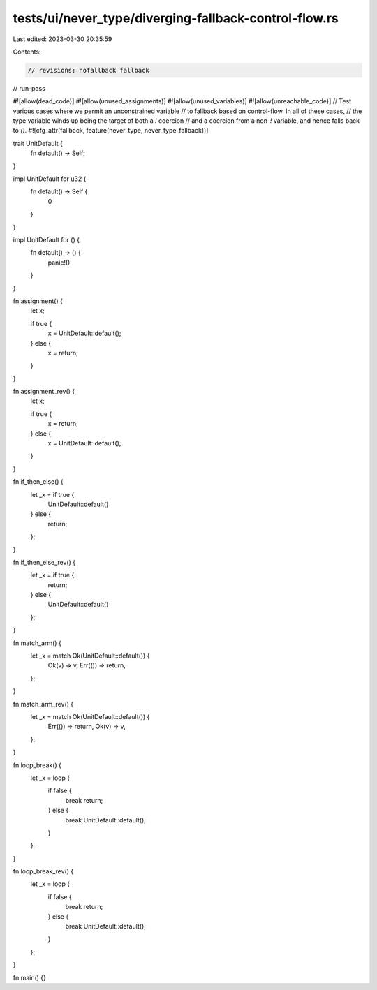 tests/ui/never_type/diverging-fallback-control-flow.rs
======================================================

Last edited: 2023-03-30 20:35:59

Contents:

.. code-block:: rs

    // revisions: nofallback fallback
// run-pass

#![allow(dead_code)]
#![allow(unused_assignments)]
#![allow(unused_variables)]
#![allow(unreachable_code)]
// Test various cases where we permit an unconstrained variable
// to fallback based on control-flow. In all of these cases,
// the type variable winds up being the target of both a `!` coercion
// and a coercion from a non-`!` variable, and hence falls back to `()`.
#![cfg_attr(fallback, feature(never_type, never_type_fallback))]

trait UnitDefault {
    fn default() -> Self;
}

impl UnitDefault for u32 {
    fn default() -> Self {
        0
    }
}

impl UnitDefault for () {
    fn default() -> () {
        panic!()
    }
}

fn assignment() {
    let x;

    if true {
        x = UnitDefault::default();
    } else {
        x = return;
    }
}

fn assignment_rev() {
    let x;

    if true {
        x = return;
    } else {
        x = UnitDefault::default();
    }
}

fn if_then_else() {
    let _x = if true {
        UnitDefault::default()
    } else {
        return;
    };
}

fn if_then_else_rev() {
    let _x = if true {
        return;
    } else {
        UnitDefault::default()
    };
}

fn match_arm() {
    let _x = match Ok(UnitDefault::default()) {
        Ok(v) => v,
        Err(()) => return,
    };
}

fn match_arm_rev() {
    let _x = match Ok(UnitDefault::default()) {
        Err(()) => return,
        Ok(v) => v,
    };
}

fn loop_break() {
    let _x = loop {
        if false {
            break return;
        } else {
            break UnitDefault::default();
        }
    };
}

fn loop_break_rev() {
    let _x = loop {
        if false {
            break return;
        } else {
            break UnitDefault::default();
        }
    };
}

fn main() {}


